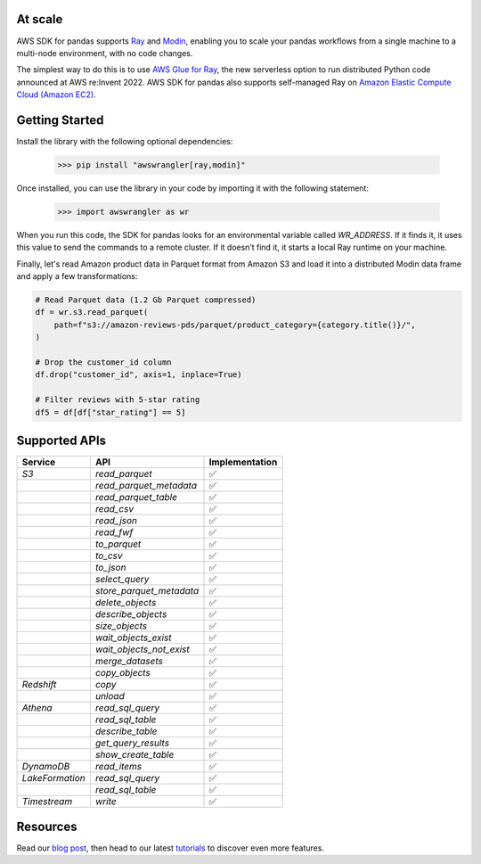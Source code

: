 At scale
-----------

AWS SDK for pandas supports `Ray <https://www.ray.io/>`_ and `Modin <https://modin.readthedocs.io/en/stable/>`_, enabling you to scale your pandas workflows from a single machine to a multi-node environment, with no code changes.

The simplest way to do this is to use `AWS Glue for Ray <https://aws.amazon.com/blogs/big-data/introducing-aws-glue-for-ray-scaling-your-data-integration-workloads-using-python/>`_, the new serverless option to run distributed Python code announced at AWS re:Invent 2022. AWS SDK for pandas also supports self-managed Ray on `Amazon Elastic Compute Cloud (Amazon EC2) <https://aws.amazon.com/ec2/>`_.

Getting Started
-------------

Install the library with the following optional dependencies:

    >>> pip install "awswrangler[ray,modin]"

Once installed, you can use the library in your code by importing it with the following statement:

    >>> import awswrangler as wr

When you run this code, the SDK for pandas looks for an environmental variable called `WR_ADDRESS`. If it finds it, it uses this value to send the commands to a remote cluster. If it doesn’t find it, it starts a local Ray runtime on your machine.

Finally, let's read Amazon product data in Parquet format from Amazon S3 and load it into a distributed Modin data frame and apply a few transformations:

.. code-block:: python

    # Read Parquet data (1.2 Gb Parquet compressed)
    df = wr.s3.read_parquet(
        path=f"s3://amazon-reviews-pds/parquet/product_category={category.title()}/",
    )

    # Drop the customer_id column
    df.drop("customer_id", axis=1, inplace=True)

    # Filter reviews with 5-star rating
    df5 = df[df["star_rating"] == 5]

Supported APIs
--------------------------

+-----------------+--------------------------+----------------+
| Service         | API                      | Implementation |
+=================+==========================+================+
| `S3`            | `read_parquet`           |       ✅       |
+-----------------+--------------------------+----------------+
|                 | `read_parquet_metadata`  |       ✅       |
+-----------------+--------------------------+----------------+
|                 | `read_parquet_table`     |       ✅       |
+-----------------+--------------------------+----------------+
|                 | `read_csv`               |       ✅       |
+-----------------+--------------------------+----------------+
|                 | `read_json`              |       ✅       |
+-----------------+--------------------------+----------------+
|                 | `read_fwf`               |       ✅       |
+-----------------+--------------------------+----------------+
|                 | `to_parquet`             |       ✅       |
+-----------------+--------------------------+----------------+
|                 | `to_csv`                 |       ✅       |
+-----------------+--------------------------+----------------+
|                 | `to_json`                |       ✅       |
+-----------------+--------------------------+----------------+
|                 | `select_query`           |       ✅       |
+-----------------+--------------------------+----------------+
|                 | `store_parquet_metadata` |       ✅       |
+-----------------+--------------------------+----------------+
|                 | `delete_objects`         |       ✅       |
+-----------------+--------------------------+----------------+
|                 | `describe_objects`       |       ✅       |
+-----------------+--------------------------+----------------+
|                 | `size_objects`           |       ✅       |
+-----------------+--------------------------+----------------+
|                 | `wait_objects_exist`     |       ✅       |
+-----------------+--------------------------+----------------+
|                 | `wait_objects_not_exist` |       ✅       |
+-----------------+--------------------------+----------------+
|                 | `merge_datasets`         |       ✅       |
+-----------------+--------------------------+----------------+
|                 | `copy_objects`           |       ✅       |
+-----------------+--------------------------+----------------+
| `Redshift`      | `copy`                   |       ✅       |
+-----------------+--------------------------+----------------+
|                 | `unload`                 |       ✅       |
+-----------------+--------------------------+----------------+
| `Athena`        | `read_sql_query`         |       ✅       |
+-----------------+--------------------------+----------------+
|                 | `read_sql_table`         |       ✅       |
+-----------------+--------------------------+----------------+
|                 | `describe_table`         |       ✅       |
+-----------------+--------------------------+----------------+
|                 | `get_query_results`      |       ✅       |
+-----------------+--------------------------+----------------+
|                 | `show_create_table`      |       ✅       |
+-----------------+--------------------------+----------------+
| `DynamoDB`      | `read_items`             |       ✅       |
+-----------------+--------------------------+----------------+
| `LakeFormation` | `read_sql_query`         |       ✅       |
+-----------------+--------------------------+----------------+
|                 | `read_sql_table`         |       ✅       |
+-----------------+--------------------------+----------------+
| `Timestream`    | `write`                  |       ✅       |
+-----------------+--------------------------+----------------+

Resources
--------------------------

Read our `blog post <https://aws.amazon.com/blogs/big-data/scale-aws-sdk-for-pandas-workloads-with-aws-glue-for-ray/>`_, then head to our latest `tutorials <https://github.com/aws/aws-sdk-pandas/tree/release-3.0.0/tutorials>`_ to discover even more features.